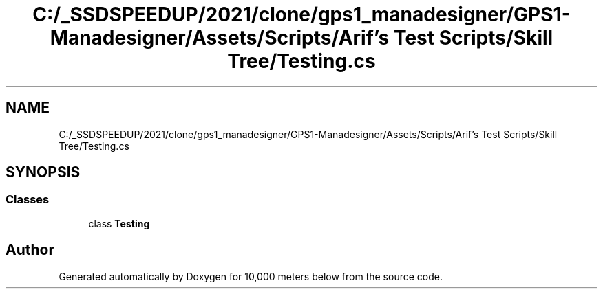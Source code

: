 .TH "C:/_SSDSPEEDUP/2021/clone/gps1_manadesigner/GPS1-Manadesigner/Assets/Scripts/Arif's Test Scripts/Skill Tree/Testing.cs" 3 "Sun Dec 12 2021" "10,000 meters below" \" -*- nroff -*-
.ad l
.nh
.SH NAME
C:/_SSDSPEEDUP/2021/clone/gps1_manadesigner/GPS1-Manadesigner/Assets/Scripts/Arif's Test Scripts/Skill Tree/Testing.cs
.SH SYNOPSIS
.br
.PP
.SS "Classes"

.in +1c
.ti -1c
.RI "class \fBTesting\fP"
.br
.in -1c
.SH "Author"
.PP 
Generated automatically by Doxygen for 10,000 meters below from the source code\&.
